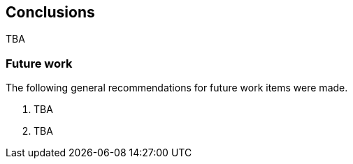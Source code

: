 [[Conclusions]]
== Conclusions

TBA

===  Future work

The following general recommendations for future work items were made.

1. TBA

2. TBA
